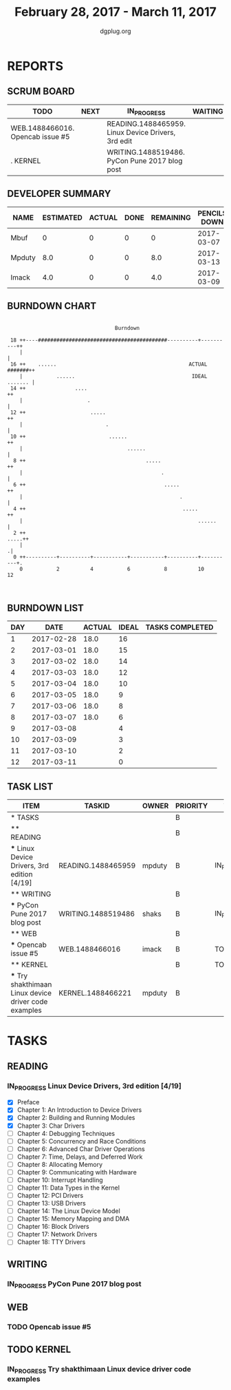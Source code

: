 #+TITLE: February 28, 2017 - March 11, 2017
#+AUTHOR: dgplug.org
#+EMAIL: users@lists.dgplug.org
#+PROPERTY: Effort_ALL 0 0:05 0:10 0:30 1:00 2:00 3:00 4:00
#+COLUMNS: %35ITEM %TASKID %OWNER %3PRIORITY %TODO %5ESTIMATED{+} %3ACTUAL{+}
* REPORTS
** SCRUM BOARD
#+BEGIN: block-update-board
| TODO                             | NEXT | IN_PROGRESS                                        | WAITING | DONE | CANCELED |
|----------------------------------+------+----------------------------------------------------+---------+------+----------|
| WEB.1488466016. Opencab issue #5 |      | READING.1488465959. Linux Device Drivers, 3rd edit |         |      |          |
| . KERNEL                         |      | WRITING.1488519486. PyCon Pune 2017 blog post      |         |      |          |
#+END:
** DEVELOPER SUMMARY
#+BEGIN: block-update-summary
| NAME   | ESTIMATED | ACTUAL | DONE | REMAINING | PENCILS DOWN | PROGRESS   |
|--------+-----------+--------+------+-----------+--------------+------------|
| Mbuf   |         0 |      0 |    0 |         0 |   2017-03-07 | ---------- |
| Mpduty |       8.0 |      0 |    0 |       8.0 |   2017-03-13 | ---------- |
| Imack  |       4.0 |      0 |    0 |       4.0 |   2017-03-09 | ---------- |
#+END:
** BURNDOWN CHART
#+BEGIN: block-update-graph
:
:                                    Burndown
:
:  18 ++----##########################################----------+----------++
:     |                                                                     |   
:  16 ++    ......                                           ACTUAL #######++   
:     |           ......                                      IDEAL ....... |   
:  14 ++                ....                                               ++   
:     |                     .                                               |   
:  12 ++                     .....                                         ++   
:     |                           .                                         |   
:  10 ++                           ......                                  ++   
:     |                                  ......                             |   
:   8 ++                                       .....                       ++   
:     |                                             .                       |   
:   6 ++                                             .....                 ++   
:     |                                                   .                 |   
:   4 ++                                                   .....           ++   
:     |                                                         ......      |   
:   2 ++                                                              .....++   
:     |                                                                    .|   
:   0 ++----------+----------+-----------+-----------+----------+----------+.   
:     0           2          4           6           8          10          12  
:
:
#+END:
** BURNDOWN LIST
#+PLOT: title:"Burndown" ind:1 deps:(3 4) set:"term dumb" set:"xtics scale 0.5" set:"ytics scale 0.5" file:"burndown.plt" set:"xrange [0:12]"
#+BEGIN: block-update-burndown
| DAY |       DATE | ACTUAL | IDEAL | TASKS COMPLETED |
|-----+------------+--------+-------+-----------------|
|   1 | 2017-02-28 |   18.0 |    16 |                 |
|   2 | 2017-03-01 |   18.0 |    15 |                 |
|   3 | 2017-03-02 |   18.0 |    14 |                 |
|   4 | 2017-03-03 |   18.0 |    12 |                 |
|   5 | 2017-03-04 |   18.0 |    10 |                 |
|   6 | 2017-03-05 |   18.0 |     9 |                 |
|   7 | 2017-03-06 |   18.0 |     8 |                 |
|   8 | 2017-03-07 |   18.0 |     6 |                 |
|   9 | 2017-03-08 |        |     4 |                 |
|  10 | 2017-03-09 |        |     3 |                 |
|  11 | 2017-03-10 |        |     2 |                 |
|  12 | 2017-03-11 |        |     0 |                 |
#+END:
** TASK LIST
#+BEGIN: columnview :hlines 2 :maxlevel 5 :id "TASKS"
| ITEM                                                  | TASKID             | OWNER  | PRIORITY | TODO        | ESTIMATED | ACTUAL |
|-------------------------------------------------------+--------------------+--------+----------+-------------+-----------+--------|
| * TASKS                                               |                    |        | B        |             |      18.0 |        |
|-------------------------------------------------------+--------------------+--------+----------+-------------+-----------+--------|
| ** READING                                            |                    |        | B        |             |       8.0 |        |
| *** Linux Device Drivers, 3rd edition [4/19]          | READING.1488465959 | mpduty | B        | IN_PROGRESS |       8.0 |        |
|-------------------------------------------------------+--------------------+--------+----------+-------------+-----------+--------|
| ** WRITING                                            |                    |        | B        |             |       2.0 |        |
| *** PyCon Pune 2017 blog post                         | WRITING.1488519486 | shaks  | B        | IN_PROGRESS |       2.0 |        |
|-------------------------------------------------------+--------------------+--------+----------+-------------+-----------+--------|
| ** WEB                                                |                    |        | B        |             |       4.0 |        |
| *** Opencab issue #5                                  | WEB.1488466016     | imack  | B        | TODO        |       4.0 |        |
|-------------------------------------------------------+--------------------+--------+----------+-------------+-----------+--------|
| ** KERNEL                                             |                    |        | B        | TODO        |       4.0 |        |
| *** Try shakthimaan Linux device driver code examples | KERNEL.1488466221  | mpduty | B        |             |       4.0 |        |
#+END:
* TASKS
  :PROPERTIES:
  :ID:       TASKS
  :SPRINTLENGTH: 12
  :SPRINTSTART: <2017-02-28 Tue>
  :wpd-imack: 2
  :wpd-mpduty: 2
  :wpd-mbuf: 1
  :END:
** READING
*** IN_PROGRESS Linux Device Drivers, 3rd edition [4/19]
    :PROPERTIES:
    :ESTIMATED: 8.0
    :ACTUAL:
    :OWNER: mpduty
    :ID: READING.1488465959
    :TASKID: READING.1488465959
    :END:
    :LOGBOOK:
    CLOCK: [2017-03-05 Sun 09:30]--[2017-03-05 Sun 10:00] =>  0:30
    CLOCK: [2017-03-05 Sun 07:45]--[2017-03-05 Sun 09:00] =>  1:15
    CLOCK: [2017-03-04 Sat 10:00]--[2017-03-04 Sat 12:30] =>  2:30
    CLOCK: [2017-03-03 Fri 22:15]--[2017-03-03 Fri 23:00] =>  0:45
    CLOCK: [2017-03-02 Thu 20:35]--[2017-03-02 Thu 21:45] =>  1:10
    CLOCK: [2017-03-02 Thu 08:20]--[2017-03-02 Thu 09:00] =>  0:40
    CLOCK: [2017-03-01 Wed 08:40]--[2017-03-01 Wed 10:00] =>  1:20
    CLOCK: [2017-03-01 Wed 08:30]--[2017-03-01 Wed 09:15] =>  0:45
    :END:
    - [X] Preface
    - [X] Chapter 1: An Introduction to Device Drivers
    - [X] Chapter 2: Building and Running Modules
    - [X] Chapter 3: Char Drivers
    - [ ] Chapter 4: Debugging Techniques 	
    - [ ] Chapter 5: Concurrency and Race Conditions 	
    - [ ] Chapter 6: Advanced Char Driver Operations 	
    - [ ] Chapter 7: Time, Delays, and Deferred Work 	
    - [ ] Chapter 8: Allocating Memory 	
    - [ ] Chapter 9: Communicating with Hardware 	
    - [ ] Chapter 10: Interrupt Handling 	
    - [ ] Chapter 11: Data Types in the Kernel 	
    - [ ] Chapter 12: PCI Drivers 	
    - [ ] Chapter 13: USB Drivers 	
    - [ ] Chapter 14: The Linux Device Model 	
    - [ ] Chapter 15: Memory Mapping and DMA 	
    - [ ] Chapter 16: Block Drivers 	
    - [ ] Chapter 17: Network Drivers 	
    - [ ] Chapter 18: TTY Drivers    

** WRITING
*** IN_PROGRESS PyCon Pune 2017 blog post
    :PROPERTIES:
    :ESTIMATED: 2.0
    :ACTUAL:
    :OWNER: shaks
    :ID: WRITING.1488519486
    :TASKID: WRITING.1488519486
    :END:
    :LOGBOOK:
    CLOCK: [2017-03-05 Sun 17:30]--[2017-03-05 Sun 18:10] =>  0:40
    :END:
** WEB 
*** TODO Opencab issue #5
    :PROPERTIES:
    :ESTIMATED: 4.0
    :ACTUAL:
    :OWNER: imack
    :ID: WEB.1488466016
    :TASKID: WEB.1488466016
    :END:
** TODO KERNEL
*** IN_PROGRESS Try shakthimaan Linux device driver code examples
    :PROPERTIES:
    :ESTIMATED: 4.0
    :ACTUAL:
    :OWNER: mpduty
    :ID: KERNEL.1488466221
    :TASKID: KERNEL.1488466221
    :END:
    :LOGBOOK:
    CLOCK: [2017-03-06 Mon 21:00]--[2017-03-06 Mon 23:30] =>  2:30
    :END:
